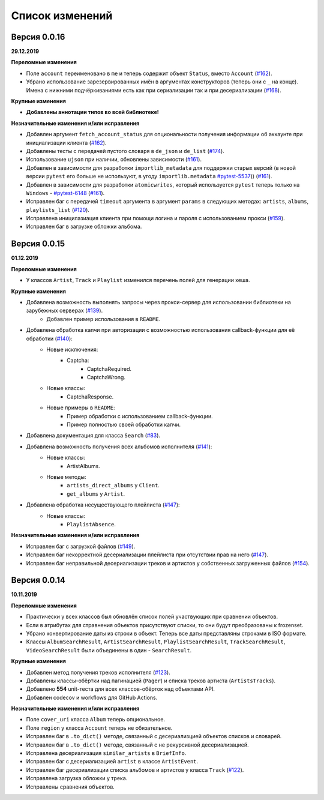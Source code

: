 ================
Список изменений
================

Версия 0.0.16
=============

**29.12.2019**

**Переломные изменения**

- Поле ``account`` переименовано в ``me`` и теперь содержит объект ``Status``, вместо ``Account`` (`#162`_).
- Убрано использование зарезервированных имён в аргументах конструкторов (теперь они с ``_`` на конце). Имена с нижними подчёркиваниями есть как при сериализации так и при десериализации (`#168`_).

**Крупные изменения**

- **Добавлены аннотации типов во всей библиотеке!**

**Незначительные изменения и/или исправления**

- Добавлен аргумент ``fetch_account_status`` для опциональности получения информации об аккаунте при инициализации клиента (`#162`_).
- Добавлены тесты c передачей пустого словаря в ``de_json`` и ``de_list`` (`#174`_).
- Использование ``ujson`` при наличии, обновлены зависимости (`#161`_).
- Добавлен в зависимости для разработки ``importlib_metadata`` для поддержки старых версий (в новой версии ``pytest`` его больше не используют, в угоду ``importlib.metadata`` `#pytest-5537`_)) (`#161`_).
- Добавлен в зависимости для разработки ``atomicwrites``, который используется ``pytest`` теперь только на ``Windows`` - `#pytest-6148`_ (`#161`_).
- Исправлен баг с передачей ``timeout`` аргумента в аргумент ``params`` в следующих методах: ``artists``, ``albums``, ``playlists_list`` (`#120`_).
- Исправлена иницилазиация клиента при помощи логина и пароля с использованием прокси (`#159`_).
- Исправлен баг в загрузке обложки альбома.

.. _`#162`: https://github.com/MarshalX/yandex-music-api/issues/162
.. _`#161`: https://github.com/MarshalX/yandex-music-api/issues/161
.. _`#159`: https://github.com/MarshalX/yandex-music-api/issues/159
.. _`#168`: https://github.com/MarshalX/yandex-music-api/issues/168
.. _`#120`: https://github.com/MarshalX/yandex-music-api/issues/120
.. _`#174`: https://github.com/MarshalX/yandex-music-api/issues/174
.. _`#pytest-5537`: https://github.com/pytest-dev/pytest/issues/5537
.. _`#pytest-6148`: https://github.com/pytest-dev/pytest/pull/6148

Версия 0.0.15
=============

**01.12.2019**

**Переломные изменения**

- У классов ``Artist``, ``Track`` и ``Playlist`` изменился перечень полей для генерации хеша.

**Крупные изменения**

- Добавлена возможность выполнять запросы через прокси-сервер для использовании библиотеки на зарубежных серверах (`#139`_).
    - Добавлен пример использования в ``README``.
- Добавлена обработка капчи при авторизации с возможностью использования callback-функции для её обработки (`#140`_):
    - Новые исключения:
        - Captcha:
            - CaptchaRequired.
            - CaptchaWrong.
    - Новые классы:
        - CaptchaResponse.
    - Новые примеры в ``README``:
        - Пример обработки с использованием callback-функции.
        - Пример полностью своей обработки капчи.
- Добавлена документация для класса ``Search`` (`#83`_).
- Добавлена возможность получения всех альбомов исполнителя (`#141`_):
    - Новые классы:
        - ArtistAlbums.
    - Новые методы:
        - ``artists_direct_albums`` у ``Client``.
        - ``get_albums`` у ``Artist``.
- Добавлена обработка несуществующего плейлиста (`#147`_):
    - Новые классы:
        - ``PlaylistAbsence``.

**Незначительные изменения и/или исправления**

- Исправлен баг с загрузкой файлов (`#149`_).
- Исправлен баг некорректной десериализации плейлиста при отсутствии прав на него (`#147`_).
- Исправлен баг неправильной десериализации треков и артистов у собственных загруженных файлов (`#154`_).

.. _`#139`: https://github.com/MarshalX/yandex-music-api/issues/139
.. _`#140`: https://github.com/MarshalX/yandex-music-api/issues/140
.. _`#83`: https://github.com/MarshalX/yandex-music-api/issues/83
.. _`#141`: https://github.com/MarshalX/yandex-music-api/issues/141
.. _`#149`: https://github.com/MarshalX/yandex-music-api/issues/149
.. _`#147`: https://github.com/MarshalX/yandex-music-api/issues/147
.. _`#154`: https://github.com/MarshalX/yandex-music-api/issues/154

Версия 0.0.14
=============

**10.11.2019**

**Переломные изменения**

- Практически у всех классов был обновлён список полей участвующих при сравнении объектов.
- Если в атрибутах для стравнения объектов присутствуют списки, то они будут преобразованы к frozenset.
- Убрано конвертирование даты из строки в объект. Теперь все даты представляны строками в ISO формате.
- Классы ``AlbumSearchResult``, ``ArtistSearchResult``, ``PlaylistSearchResult``, ``TrackSearchResult``, ``VideoSearchResult`` были объединены в один - ``SearchResult``.

**Крупные изменения**

- Добавлен метод получения треков исполнителя (`#123`_).
- Добавлены классы-обёртки над пагинацией (``Pager``) и списка треков артиста (``ArtistsTracks``).
- Добавлено **554** unit-теста для всех классов-обёрток над объектами API.
- Добавлен codecov и workflows для GitHub Actions.

.. _`#123`: https://github.com/MarshalX/yandex-music-api/pull/123

**Незначительные изменения и/или исправления**

- Поле ``cover_uri`` класса ``Album`` теперь опциональное.
- Поле ``region`` у класса ``Account`` теперь не обязательное.
- Исправлен баг в ``.to_dict()`` методе, связанный с десериализцией объектов списков и словарей.
- Исправлен баг в ``.to_dict()`` методе, связанный с не рекурсивной десериализацией.
- Исправлена десериализация ``similar_artists`` в ``BriefInfo``.
- Исправлен баг с десериализацией ``artist`` в классе ``ArtistEvent``.
- Исправлен баг десериализации списка альбомов и артистов у класса ``Track`` (`#122`_).
- Исправлена загрузка обложки у трека.
- Исправлены сравнения объектов.

.. _`#122`: https://github.com/MarshalX/yandex-music-api/pull/122
